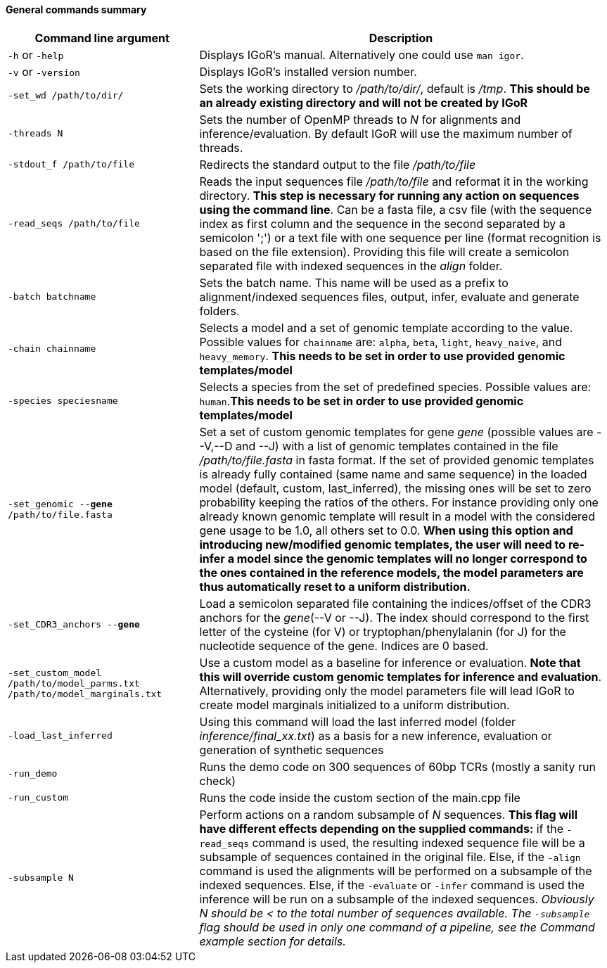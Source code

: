 [[general-commands-summary]]
General commands summary
^^^^^^^^^^^^^^^^^^^^^^^^

[width="99%",cols="<32%,<68%",options="header",]
|=======================================================================
|Command line argument |Description
|`-h` or `-help` |Displays IGoR's manual. Alternatively one could use
`man igor`.

|`-v` or `-version` |Displays IGoR's installed version number.

|`-set_wd /path/to/dir/` |Sets the working directory to _/path/to/dir/_,
default is _/tmp_. ** This should be an already existing directory and
will not be created by IGoR **

|`-threads N` |Sets the number of OpenMP threads to _N_ for alignments
and inference/evaluation. By default IGoR will use the maximum number of
threads.

|`-stdout_f /path/to/file` |Redirects the standard output to the file
_/path/to/file_

|`-read_seqs /path/to/file` |Reads the input sequences file
_/path/to/file_ and reformat it in the working directory. *This step is
necessary for running any action on sequences using the command line*.
Can be a fasta file, a csv file (with the sequence index as first column
and the sequence in the second separated by a semicolon ';') or a text
file with one sequence per line (format recognition is based on the file
extension). Providing this file will create a semicolon separated file
with indexed sequences in the _align_ folder.

|`-batch batchname` |Sets the batch name. This name will be used as a
prefix to alignment/indexed sequences files, output, infer, evaluate and
generate folders.

|`-chain chainname` |Selects a model and a set of genomic template
according to the value. Possible values for `chainname` are: `alpha`,
`beta`, `light`, `heavy_naive`, and `heavy_memory`. *This needs to be
set in order to use provided genomic templates/model*

|`-species speciesname` |Selects a species from the set of predefined
species. Possible values are: `human`.*This needs to be set in order to
use provided genomic templates/model*

|`-set_genomic --*gene* /path/to/file.fasta` |Set a set of custom
genomic templates for gene _gene_ (possible values are --V,--D and --J)
with a list of genomic templates contained in the file
_/path/to/file.fasta_ in fasta format. If the set of provided genomic
templates is already fully contained (same name and same sequence) in
the loaded model (default, custom, last_inferred), the missing ones will
be set to zero probability keeping the ratios of the others. For
instance providing only one already known genomic template will result
in a model with the considered gene usage to be 1.0, all others set to
0.0. *When using this option and introducing new/modified genomic
templates, the user will need to re-infer a model since the genomic
templates will no longer correspond to the ones contained in the
reference models, the model parameters are thus automatically reset to a
uniform distribution.*

|`-set_CDR3_anchors --*gene*` |Load a semicolon separated file containing the indices/offset of
the CDR3 anchors for the _gene_(--V or --J). The index should correspond
to the first letter of the cysteine (for V) or tryptophan/phenylalanin
(for J) for the nucleotide sequence of the gene. Indices are 0 based.

|`-set_custom_model /path/to/model_parms.txt /path/to/model_marginals.txt`
|Use a custom model as a baseline for inference or evaluation. *Note
that this will override custom genomic templates for inference and
evaluation*. Alternatively, providing only the model parameters file
will lead IGoR to create model marginals initialized to a uniform
distribution.

|`-load_last_inferred` |Using this command will load the last inferred
model (folder _inference/final_xx.txt_) as a basis for a new inference,
evaluation or generation of synthetic sequences

|`-run_demo` |Runs the demo code on 300 sequences of 60bp TCRs (mostly a
sanity run check)

|`-run_custom` |Runs the code inside the custom section of the main.cpp
file

|`-subsample N` |Perform actions on a random subsample of _N_ sequences.
*This flag will have different effects depending on the supplied
commands:* if the `-read_seqs` command is used, the resulting indexed
sequence file will be a subsample of sequences contained in the original
file. Else, if the `-align` command is used the alignments will be
performed on a subsample of the indexed sequences. Else, if the
`-evaluate` or `-infer` command is used the inference will be run on a
subsample of the indexed sequences. _Obviously N should be < to the
total number of sequences available. The `-subsample` flag should be
used in only one command of a pipeline, see the Command example section
for details._
|=======================================================================

